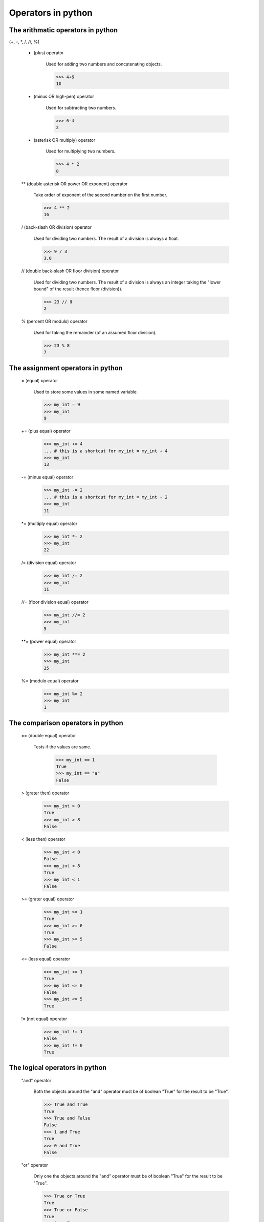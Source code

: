 Operators in python
===================

The arithmatic operators in python
----------------------------------

(+, -, *, /, //, %)

    + (plus) operator

        Used for adding two numbers and concatenating objects.

        >>> 4+6
        10

    - (minus OR high-pen) operator

        Used for subtracting two numbers.

        >>> 6-4
        2

    * (asterisk OR multiply) operator

        Used for multiplying two numbers.

        >>> 4 * 2
        8

    ** (double asterisk OR power OR exponent) operator

        Take order of exponent of the second number on the first number.

        >>> 4 ** 2
        16

    / (back-slash OR division) operator

        Used for dividing two numbers. The result of a division is always a float.

        >>> 9 / 3
        3.0

    // (double back-slash OR floor division) operator

        Used for dividing two numbers. The result of a division is always an integer
        taking the "lower bound" of the result (hence floor (division)).

        >>> 23 // 8
        2

    % (percent OR modulo) operator

        Used for taking the remainder (of an assumed floor division).

        >>> 23 % 8
        7

The assignment operators in python
----------------------------------

    = (equal) operator

        Used to store some values in some named variable.

        >>> my_int = 9
        >>> my_int
        9

    += (plus equal) operator

        >>> my_int += 4
        ... # this is a shortcut for my_int = my_int + 4
        >>> my_int
        13

    -= (minus equal) operator

        >>> my_int -= 2
        ... # this is a shortcut for my_int = my_int - 2
        >>> my_int
        11

    *= (multiply equal) operator

        >>> my_int *= 2
        >>> my_int
        22

    /= (division equal) operator

        >>> my_int /= 2
        >>> my_int
        11

    //= (floor division equal) operator

        >>> my_int //= 2
        >>> my_int
        5

    **= (power equal) operator

        >>> my_int **= 2
        >>> my_int
        25

    %= (modulo equal) operator

        >>> my_int %= 2
        >>> my_int
        1

The comparison operators in python
----------------------------------

    == (double equal) operator

        Tests if the values are same.

            >>> my_int == 1
            True
            >>> my_int == "a"
            False

    > (grater then) operator

        >>> my_int > 0
        True
        >>> my_int > 8
        False

    < (less then) operator

        >>> my_int < 0
        False
        >>> my_int < 8
        True
        >>> my_int < 1
        False

    >= (grater equal) operator

        >>> my_int >= 1
        True
        >>> my_int >= 0
        True
        >>> my_int >= 5
        False

    <= (less equal) operator

        >>> my_int <= 1
        True
        >>> my_int <= 0
        False
        >>> my_int <= 5
        True

    != (not equal) operator

        >>> my_int != 1
        False
        >>> my_int != 0
        True

The logical operators in python
-------------------------------

    "and" operator

        Both the objects around the "and" operator must be of
        boolean "True" for the result to be "True".

        >>> True and True
        True
        >>> True and False
        False
        >>> 1 and True
        True
        >>> 0 and True
        False

    "or" operator

        Only one the objects around the "and" operator must be of
        boolean "True" for the result to be "True".

        >>> True or True
        True
        >>> True or False
        True
        >>> 1 or True
        True
        >>> 0 or True
        True
        >>> False or False
        False
        >>> 0 or False
        False

The identity operator in python
-------------------------------

    "is" operator

        Both the objects around the "is" operator must be the same
        object for the result to be "True"

        >>> 1 is True
        False
        >>> my_int is 1
        True

    "is not" operator

        Only negates the "is" operator.

        >>> 1 is not False
        True
        >>> my_int is not 1
        False
